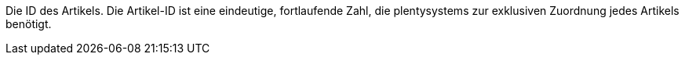 Die ID des Artikels.
Die Artikel-ID ist eine eindeutige, fortlaufende Zahl, die plentysystems zur exklusiven Zuordnung jedes Artikels benötigt.
